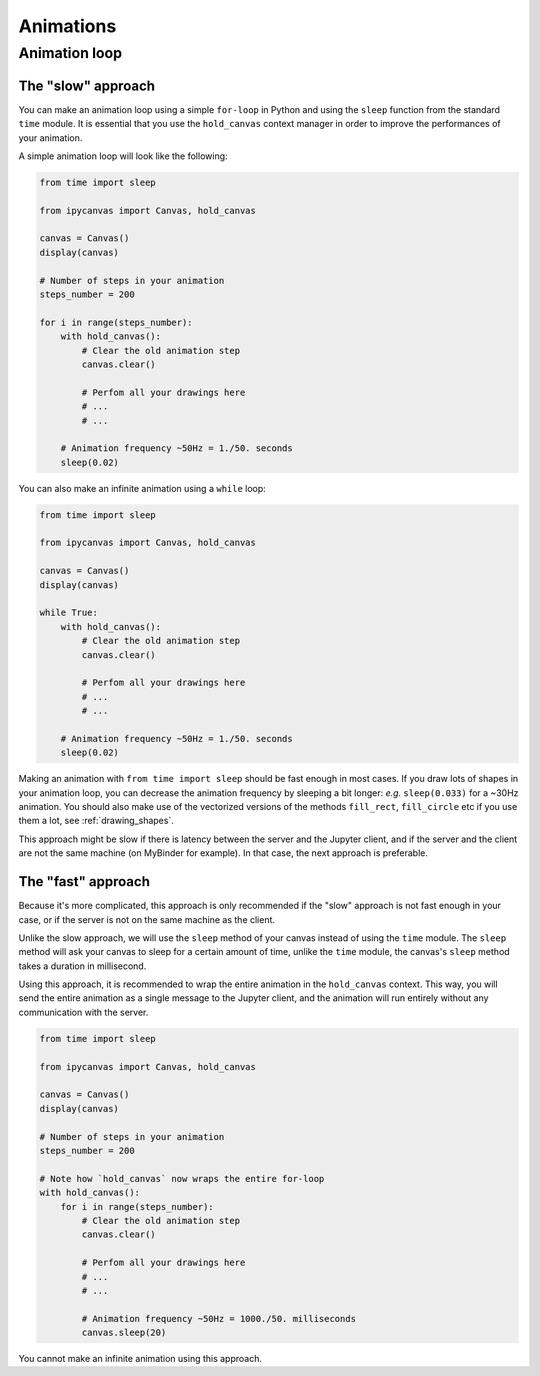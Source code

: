 Animations
==========

Animation loop
--------------

The "slow" approach
+++++++++++++++++++

You can make an animation loop using a simple ``for-loop`` in Python and using the ``sleep`` function from the standard ``time`` module.
It is essential that you use the ``hold_canvas`` context manager in order to improve the performances of your animation.

A simple animation loop will look like the following:

.. code-block:: python

    from time import sleep

    from ipycanvas import Canvas, hold_canvas

    canvas = Canvas()
    display(canvas)

    # Number of steps in your animation
    steps_number = 200

    for i in range(steps_number):
        with hold_canvas():
            # Clear the old animation step
            canvas.clear()

            # Perfom all your drawings here
            # ...
            # ...

        # Animation frequency ~50Hz = 1./50. seconds
        sleep(0.02)


You can also make an infinite animation using a ``while`` loop:

.. code-block:: python

    from time import sleep

    from ipycanvas import Canvas, hold_canvas

    canvas = Canvas()
    display(canvas)

    while True:
        with hold_canvas():
            # Clear the old animation step
            canvas.clear()

            # Perfom all your drawings here
            # ...
            # ...

        # Animation frequency ~50Hz = 1./50. seconds
        sleep(0.02)


Making an animation with ``from time import sleep`` should be fast enough in most cases.
If you draw lots of shapes in your animation loop, you can decrease the animation frequency by sleeping a bit longer: *e.g.* ``sleep(0.033)`` for a ~30Hz animation.
You should also make use of the vectorized versions of the methods ``fill_rect``, ``fill_circle`` etc if you use them a lot, see :ref:`drawing_shapes`.

This approach might be slow if there is latency between the server and the Jupyter client, and if the server and the client are not the same machine (on MyBinder for example).
In that case, the next approach is preferable.


The "fast" approach
+++++++++++++++++++

Because it's more complicated, this approach is only recommended if the "slow" approach is not fast enough in your case, or if the server is not on the same machine as the client.

Unlike the slow approach, we will use the ``sleep`` method of your canvas instead of using the ``time`` module.
The ``sleep`` method will ask your canvas to sleep for a certain amount of time, unlike the ``time`` module, the canvas's ``sleep`` method takes a duration in millisecond.

Using this approach, it is recommended to wrap the entire animation in the ``hold_canvas`` context. This way, you will send the entire animation as a single message
to the Jupyter client, and the animation will run entirely without any communication with the server.

.. code-block:: python

    from time import sleep

    from ipycanvas import Canvas, hold_canvas

    canvas = Canvas()
    display(canvas)

    # Number of steps in your animation
    steps_number = 200

    # Note how `hold_canvas` now wraps the entire for-loop
    with hold_canvas():
        for i in range(steps_number):
            # Clear the old animation step
            canvas.clear()

            # Perfom all your drawings here
            # ...
            # ...

            # Animation frequency ~50Hz = 1000./50. milliseconds
            canvas.sleep(20)


You cannot make an infinite animation using this approach.
